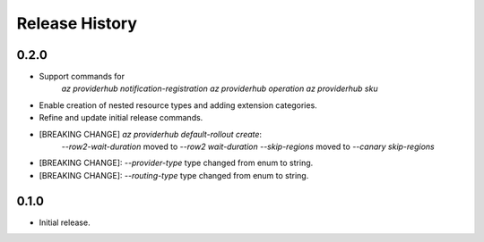 .. :changelog:

Release History
===============

0.2.0
++++++
* Support commands for
    `az providerhub notification-registration`
    `az providerhub operation`
    `az providerhub sku`
* Enable creation of nested resource types and adding extension categories.
* Refine and update initial release commands.

* [BREAKING CHANGE] `az providerhub default-rollout create`:
    `--row2-wait-duration` moved to `--row2 wait-duration`
    `--skip-regions` moved to `--canary skip-regions`
* [BREAKING CHANGE]: `--provider-type` type changed from enum to string.
* [BREAKING CHANGE]: `--routing-type` type changed from enum to string.

0.1.0
++++++
* Initial release.
